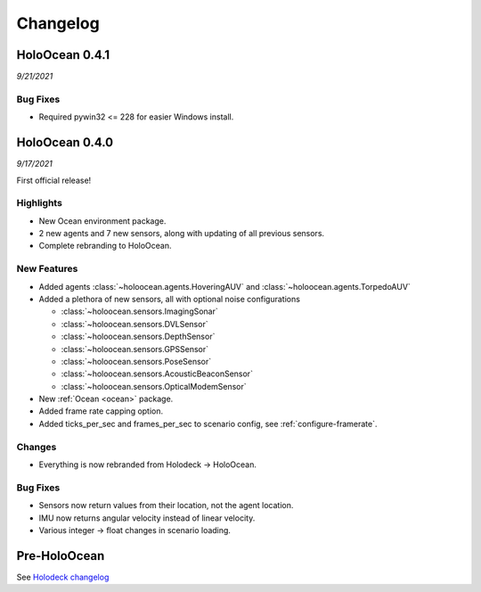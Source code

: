 Changelog
=========

.. Changelog Style Guide
  - Each release should have a New Features / Changes / Bug Fixes section.
  - Keep the first sentence of each point short and descriptive
  - The passive voice should be avoided
  - Try to make the first word a verb in past tense. Bug fixes should use
    "Fixed"
  - Add a link to the issue describing the change or the pull request that
    merged it at the end in parentheses
  - see https://github.com/BYU-PCCL/holodeck/wiki/Holodeck-Release-Notes-Template

HoloOcean 0.4.1
----------------
*9/21/2021*

Bug Fixes
~~~~~~~~~
- Required pywin32 <= 228 for easier Windows install.


HoloOcean 0.4.0
----------------
*9/17/2021*

First official release!

Highlights
~~~~~~~~~~
- New Ocean environment package.
- 2 new agents and 7 new sensors, along with updating of all previous sensors.
- Complete rebranding to HoloOcean.  

New Features
~~~~~~~~~~~~
- Added agents :class:`~holoocean.agents.HoveringAUV` and :class:`~holoocean.agents.TorpedoAUV`
- Added a plethora of new sensors, all with optional noise configurations

  - :class:`~holoocean.sensors.ImagingSonar`
  - :class:`~holoocean.sensors.DVLSensor`
  - :class:`~holoocean.sensors.DepthSensor`
  - :class:`~holoocean.sensors.GPSSensor`
  - :class:`~holoocean.sensors.PoseSensor`
  - :class:`~holoocean.sensors.AcousticBeaconSensor`
  - :class:`~holoocean.sensors.OpticalModemSensor`
- New :ref:`Ocean <ocean>` package.
- Added frame rate capping option.
- Added ticks_per_sec and frames_per_sec to scenario config, see :ref:`configure-framerate`.

Changes
~~~~~~~
- Everything is now rebranded from Holodeck -> HoloOcean.

Bug Fixes
~~~~~~~~~
- Sensors now return values from their location, not the agent location.
- IMU now returns angular velocity instead of linear velocity.
- Various integer -> float changes in scenario loading.


Pre-HoloOcean
--------------
See `Holodeck changelog <https://holodeck.readthedocs.io/en/latest/changelog/changelog.html>`_